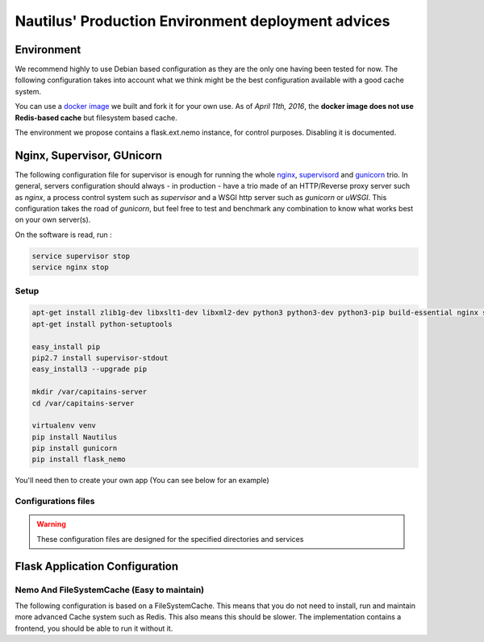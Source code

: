 Nautilus' Production Environment deployment advices
===================================================

Environment
###########

We recommend highly to use Debian based configuration as they are the only one having been tested for now. The following configuration takes into account what we think might be the best configuration available with a good cache system.

You can use a `docker image <https://github.com/Capitains/docker-debian-capitains>`_ we built and fork it for your own use. As of *April 11th, 2016*, the **docker image does not use Redis-based cache** but filesystem based cache.

The environment we propose contains a flask.ext.nemo instance, for control purposes. Disabling it is documented.

.. image:: assets/deployment.png
   :alt: Deployment Architecture
   :align: center

Nginx, Supervisor, GUnicorn
###########################

The following configuration file for supervisor is enough for running the whole `nginx <http://nginx.org>`_, `supervisord <http://supervisord.org/>`_ and `gunicorn <http://gunicorn.org/>`_ trio. In general, servers configuration should always - in production - have a trio made of an HTTP/Reverse proxy server such as *nginx*, a process control system such as *supervisor* and a WSGI http server such as *gunicorn* or *uWSGI*. This configuration takes the road of *gunicorn*, but feel free to test and benchmark any combination to know what works best on your own server(s).

On the software is read, run :

.. code-block:: shell

    service supervisor stop
    service nginx stop


Setup
*****

.. code-block:: shell

   apt-get install zlib1g-dev libxslt1-dev libxml2-dev python3 python3-dev python3-pip build-essential nginx supervisor
   apt-get install python-setuptools

   easy_install pip
   pip2.7 install supervisor-stdout
   easy_install3 --upgrade pip

   mkdir /var/capitains-server
   cd /var/capitains-server

   virtualenv venv
   pip install Nautilus
   pip install gunicorn
   pip install flask_nemo

You'll need then to create your own app (You can see below for an example)

Configurations files
********************

.. warning:: These configuration files are designed for the specified directories and services


.. code-block:: ini
   :linenos:
   :caption: /etc/supervisord.conf
   :name: Supervisord configuration

   [supervisord]
   nodaemon = true

   [program:nginx]
   command = /usr/sbin/nginx
   startsecs = 5
   stdout_events_enabled = true
   stderr_events_enabled = true

   [program:app-gunicorn]
   # See explanation for this line
   command=/usr/local/bin/gunicorn app:app -w 4 --threads 2 -b 127.0.0.1:5000 --log-level=debug --pythonpath /usr/bin/python3
   directory=/code
   stdout_events_enabled = true
   stderr_events_enabled = true

   [eventlistener:stdout]
   command = supervisor_stdout
   buffer_size = 100
   events = PROCESS_LOG
   result_handler = supervisor_stdout:event_handler


.. code-block:: nginx
   :linenos:
   :caption: /etc/nginx/nginx.conf
   :name: Nginx configuration

   daemon off;
   error_log /dev/stdout info;
   worker_processes 1;

   # user nobody nogroup;
   pid /tmp/nginx.pid;

   events {
       worker_connections 1024;
       accept_mutex off;
   }

   http {
       include mime.types;
       default_type application/octet-stream;
       access_log /dev/stdout combined;
       sendfile on;

       upstream app_server {
           # For a TCP configuration:
           server 127.0.0.1:5000 fail_timeout=0;
       }

       server {
           listen 80 default;
           client_max_body_size 4G;
           server_name _;

           keepalive_timeout 5;

           # path for static files
           root /opt/app/static;

           location / {
               # checks for static file, if not found proxy to app
               try_files $uri @proxy_to_app;
           }

           location @proxy_to_app {
               proxy_set_header X-Forwarded-For $proxy_add_x_forwarded_for;
               proxy_set_header Host $http_host;
               proxy_redirect off;

               proxy_pass   http://app_server;
           }

       }
   }

Flask Application Configuration
###############################

Nemo And FileSystemCache (Easy to maintain)
*******************************************

The following configuration is based on a FileSystemCache. This means that you do not need to install, run and maintain more advanced Cache system such as Redis. This also means this should be slower. The implementation contains a frontend, you should be able to run it without it.

.. code-block:: python
   :linenos:

    # -*- coding: utf-8 -*-

    from flask import Flask, request
    from flask.ext.nemo import Nemo
    from capitains_nautilus.flask_ext import FlaskNautilus
    from werkzeug.contrib.cache import FileSystemCache
    from flask_cache import Cache

    app = Flask("Nautilus")
    nautilus_cache = FileSystemCache("/var/capitains-cache")
    nautilus = FlaskNautilus(
        app=app,
        prefix="/api/cts",
        name="nautilus",
        # Add here paths to all CapiTainS repository you have locally
        resources=["/var/capitains-data/canonical-latinLit-master"],
        parser_cache=nautilus_cache,
        http_cache=Cache(config={'CACHE_TYPE': "simple"})
    )
    # We set up Nemo
    # This part can be removed
    nemo = Nemo(
        app=app,
        name="nemo",
        base_url="",
        api_url="/api/cts",
        endpoint=nautilus.retriever
    )
    # We register its routes
    nemo.register_routes()
    # We register its filters
    nemo.register_filters()

    # Removes this line for production
    app.debug = True

    if __name__ == "__main__":
        app.run(debug=True, host='0.0.0.0')